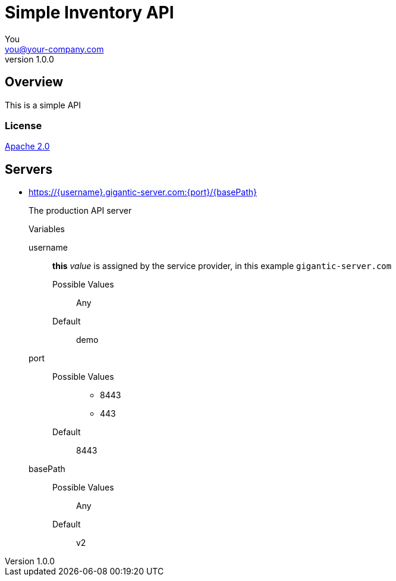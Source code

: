 = Simple Inventory API
You <you@your-company.com>
v1.0.0

== Overview
This is a simple API

=== License
[%hardbreaks]
http://www.apache.org/licenses/LICENSE-2.0.html[Apache 2.0]

== Servers
* https://{username}.gigantic-server.com:{port}/{basePath}
+
The production API server
+
.Variables
username:: *this* __value__ is assigned by the service provider, in this example `gigantic-server.com`
  Possible Values::: Any
  Default::: demo
port::
  Possible Values:::
  - 8443
  - 443
  Default::: 8443
basePath::
  Possible Values::: Any
  Default::: v2
